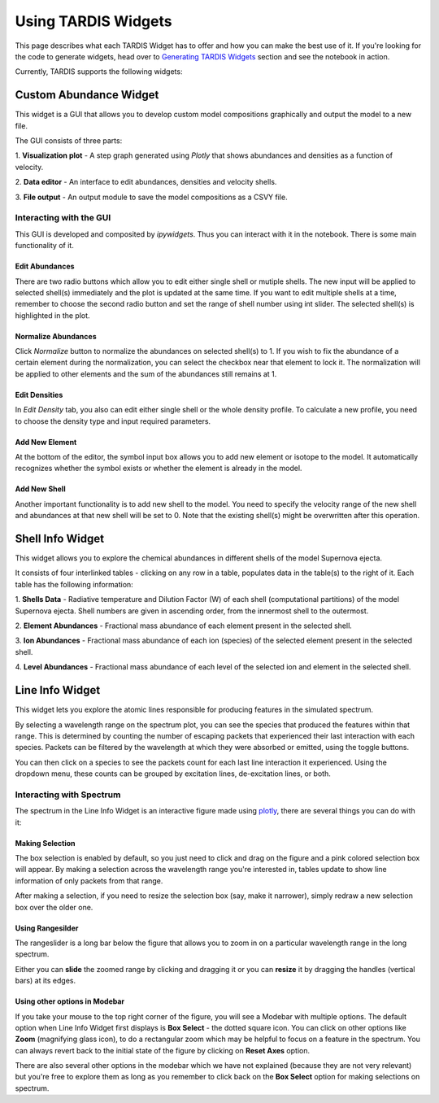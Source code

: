 ********************
Using TARDIS Widgets
********************

This page describes what each TARDIS Widget has to offer and how you can make
the best use of it. If you're looking for the code to generate widgets, head
over to `Generating TARDIS Widgets <generating_widgets>`_ section and see the
notebook in action.

Currently, TARDIS supports the following widgets:

Custom Abundance Widget
#######################
This widget is a GUI that allows you to develop custom model compositions 
graphically and output the model to a new file.

.. image:: ../images/custom_abundance_widget.png
    :alt: Demo of Custom Abundance Widget

The GUI consists of three parts:

1. **Visualization plot** - A step graph generated using `Plotly` that shows 
abundances and densities as a function of velocity. 

2. **Data editor** - An interface to edit abundances, densities and velocity 
shells.

3. **File output** - An output module to save the model compositions as a CSVY 
file.

Interacting with the GUI
========================

This GUI is developed and composited by `ipywidgets`. Thus you can interact 
with it in the notebook. There is some main functionality of it.

Edit Abundances
---------------
There are two radio buttons which allow you to edit either single shell or 
mutiple shells. The new input will be applied to selected shell(s) immediately 
and the plot is updated at the same time. If you want to edit multiple shells 
at a time, remember to choose the second radio button and set the range of 
shell number using int slider. The selected shell(s) is highlighted in the 
plot.

.. image:: ../images/cus_abund_edit_abundance.gif
    :alt: Demo of editing abundances

Normalize Abundances
--------------------
Click `Normalize` button to normalize the abundances on selected shell(s) to 
1. If you wish to fix the abundance of a certain element during the 
normalization, you can select the checkbox near that element to lock it. 
The normalization will be applied to other elements and the sum of the 
abundances still remains at 1.

.. image:: ../images/cus_abund_norm.gif
    :alt: Demo of normalization

Edit Densities
--------------
In `Edit Density` tab, you also can edit either single shell or the whole 
density profile. To calculate a new profile, you need to choose the density 
type and input required parameters.

.. image:: ../images/cus_abund_edit_density.gif
    :alt: Demo of editing densities

Add New Element
---------------
At the bottom of the editor, the symbol input box allows you to add new element 
or isotope to the model. It automatically recognizes whether the symbol exists 
or whether the element is already in the model.

.. image:: ../images/cus_abund_add_element.gif
    :alt: Demo of adding new element

Add New Shell
-------------
Another important functionality is to add new shell to the model. You need to 
specify the velocity range of the new shell and abundances at that new shell 
will be set to 0. Note that the existing shell(s) might be overwritten after 
this operation.

.. image:: ../images/cus_abund_add_shell.gif
    :alt: Demo of adding new shell

Shell Info Widget
#################

This widget allows you to explore the chemical abundances in different shells
of the model Supernova ejecta.

.. image:: ../images/shell_info_widget_demo.gif
    :alt: Demo of Shell Info Widget

It consists of four interlinked tables - clicking on any row in a table,
populates data in the table(s) to the right of it. Each table has the
following information:

1. **Shells Data** - Radiative temperature and Dilution Factor (W) of each shell
(computational partitions) of the model Supernova ejecta. Shell numbers are
given in ascending order, from the innermost shell to the outermost.

2. **Element Abundances** - Fractional mass abundance of each element present
in the selected shell.

3. **Ion Abundances** - Fractional mass abundance of each ion (species) of the
selected element present in the selected shell. 

4. **Level Abundances** - Fractional mass abundance of each level of the
selected ion and element in the selected shell.

Line Info Widget
################

This widget lets you explore the atomic lines responsible for producing
features in the simulated spectrum.

.. image:: ../images/line_info_widget_demo.gif
    :alt: Demo of Line Info Widget

By selecting a wavelength range on the spectrum plot, you can see the species
that produced the features within that range. This is determined by counting
the number of escaping packets that experienced their last interaction with
each species. Packets can be filtered by the wavelength at which they were
absorbed or emitted, using the toggle buttons.

You can then click on a species to see the packets count for each last line
interaction it experienced. Using the dropdown menu, these counts can be grouped
by excitation lines, de-excitation lines, or both.

Interacting with Spectrum
=========================

The spectrum in the Line Info Widget is an interactive figure made using
`plotly <https://plotly.com/python/>`_, there are several things you can
do with it:

Making Selection
----------------
The box selection is enabled by default, so you just need to click and drag on
the figure and a pink colored selection box will appear. By making a
selection across the wavelength range you're interested in, tables update
to show line information of only packets from that range.

.. image:: ../images/line_info_spectrum_selection.gif
    :alt: Demo of making selection

After making a selection, if you need to resize the selection box (say, make it
narrower), simply redraw a new selection box over the older one.

Using Rangesilder
-----------------
The rangeslider is a long bar below the figure that allows you to zoom in on a
particular wavelength range in the long spectrum.

.. image:: ../images/line_info_spectrum_rangeslider.gif
    :alt: Demo of using rangeslider

Either you can **slide** the zoomed range by clicking and dragging it or you 
can **resize** it by dragging the handles (vertical bars) at its edges.

Using other options in Modebar
------------------------------
If you take your mouse to the top right corner of the figure, you will see a
Modebar with multiple options. The default option when Line Info Widget first
displays is **Box Select** - the dotted square icon. You can click on other
options like **Zoom** (magnifying glass icon), to do a rectangular zoom which
may be helpful to focus on a feature in the spectrum. You can always revert
back to the initial state of the figure by clicking on **Reset Axes** option.

.. image:: ../images/line_info_spectrum_modebar.gif
    :alt: Demo of using modebar options

There are also several other options in the modebar which we have not explained
(because they are not very relevant) but you're free to explore them as long as
you remember to click back on the **Box Select** option for making selections on
spectrum.

.. Toggle legend
